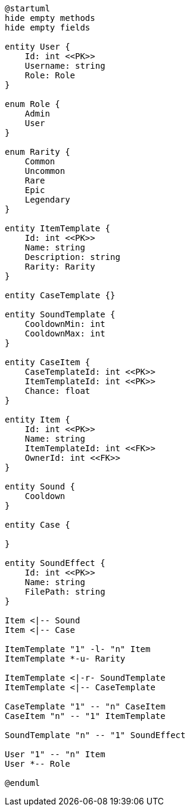 [plantuml]
----
@startuml
hide empty methods
hide empty fields

entity User {
    Id: int <<PK>>
    Username: string
    Role: Role
}

enum Role {
    Admin
    User
}

enum Rarity {
    Common
    Uncommon
    Rare
    Epic
    Legendary
}

entity ItemTemplate {
    Id: int <<PK>>
    Name: string
    Description: string
    Rarity: Rarity
}

entity CaseTemplate {}

entity SoundTemplate {
    CooldownMin: int
    CooldownMax: int
}

entity CaseItem {
    CaseTemplateId: int <<PK>>
    ItemTemplateId: int <<PK>>
    Chance: float
}

entity Item {
    Id: int <<PK>>
    Name: string
    ItemTemplateId: int <<FK>>
    OwnerId: int <<FK>>
}

entity Sound {
    Cooldown
}

entity Case {

}

entity SoundEffect {
    Id: int <<PK>>
    Name: string
    FilePath: string
}

Item <|-- Sound
Item <|-- Case

ItemTemplate "1" -l- "n" Item
ItemTemplate *-u- Rarity

ItemTemplate <|-r- SoundTemplate
ItemTemplate <|-- CaseTemplate

CaseTemplate "1" -- "n" CaseItem
CaseItem "n" -- "1" ItemTemplate

SoundTemplate "n" -- "1" SoundEffect

User "1" -- "n" Item
User *-- Role

@enduml
----